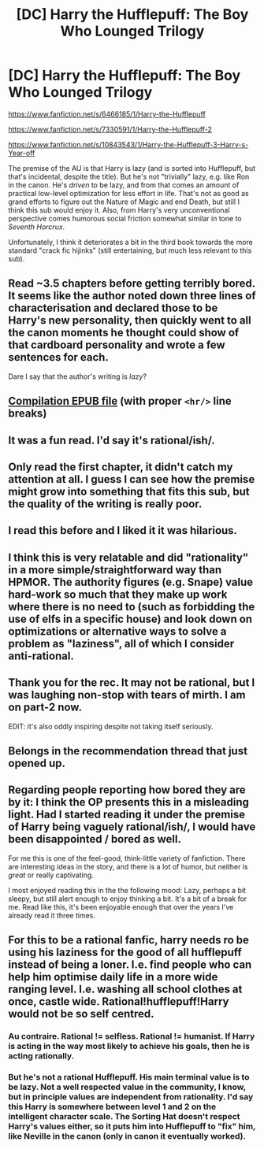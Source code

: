 #+TITLE: [DC] Harry the Hufflepuff: The Boy Who Lounged Trilogy

* [DC] Harry the Hufflepuff: The Boy Who Lounged Trilogy
:PROPERTIES:
:Author: daydev
:Score: 24
:DateUnix: 1486304833.0
:DateShort: 2017-Feb-05
:END:
[[https://www.fanfiction.net/s/6466185/1/Harry-the-Hufflepuff]]

[[https://www.fanfiction.net/s/7330591/1/Harry-the-Hufflepuff-2]]

[[https://www.fanfiction.net/s/10843543/1/Harry-the-Hufflepuff-3-Harry-s-Year-off]]

The premise of the AU is that Harry is lazy (and is sorted into Hufflepuff, but that's incidental, despite the title). But he's not "trivially" lazy, e.g. like Ron in the canon. He's /driven/ to be lazy, and from that comes an amount of practical low-level optimization for less effort in life. That's not as good as grand efforts to figure out the Nature of Magic and end Death, but still I think this sub would enjoy it. Also, from Harry's very unconventional perspective comes humorous social friction somewhat similar in tone to /Seventh Horcrux/.

Unfortunately, I think it deteriorates a bit in the third book towards the more standard "crack fic hijinks" (still entertaining, but much less relevant to this sub).


** Read ~3.5 chapters before getting terribly bored. It seems like the author noted down three lines of characterisation and declared those to be Harry's new personality, then quickly went to all the canon moments he thought could show of that cardboard personality and wrote a few sentences for each.

Dare I say that the author's writing is /lazy/?
:PROPERTIES:
:Author: Bowbreaker
:Score: 21
:DateUnix: 1486320002.0
:DateShort: 2017-Feb-05
:END:


** [[https://dl.dropboxusercontent.com/u/42443024/Harry%20the%20Hufflepuff.epub][Compilation EPUB file]] (with proper =<hr/>= line breaks)
:PROPERTIES:
:Author: ToaKraka
:Score: 8
:DateUnix: 1486306027.0
:DateShort: 2017-Feb-05
:END:


** It was a fun read. I'd say it's rational/ish/.
:PROPERTIES:
:Author: Fredlage
:Score: 3
:DateUnix: 1486427264.0
:DateShort: 2017-Feb-07
:END:


** Only read the first chapter, it didn't catch my attention at all. I guess I can see how the premise might grow into something that fits this sub, but the quality of the writing is really poor.
:PROPERTIES:
:Score: 2
:DateUnix: 1486331592.0
:DateShort: 2017-Feb-06
:END:


** I read this before and I liked it it was hilarious.
:PROPERTIES:
:Author: Sailor_Vulcan
:Score: 2
:DateUnix: 1486433073.0
:DateShort: 2017-Feb-07
:END:


** I think this is very relatable and did "rationality" in a more simple/straightforward way than HPMOR. The authority figures (e.g. Snape) value hard-work so much that they make up work where there is no need to (such as forbidding the use of elfs in a specific house) and look down on optimizations or alternative ways to solve a problem as "laziness", all of which I consider anti-rational.
:PROPERTIES:
:Author: blak8
:Score: 2
:DateUnix: 1486489470.0
:DateShort: 2017-Feb-07
:END:


** Thank you for the rec. It may not be rational, but I was laughing non-stop with tears of mirth. I am on part-2 now.

EDIT: it's also oddly inspiring despite not taking itself seriously.
:PROPERTIES:
:Author: VanPeer
:Score: 2
:DateUnix: 1486746319.0
:DateShort: 2017-Feb-10
:END:


** Belongs in the recommendation thread that just opened up.
:PROPERTIES:
:Author: thrawnca
:Score: 3
:DateUnix: 1486322588.0
:DateShort: 2017-Feb-05
:END:


** Regarding people reporting how bored they are by it: I think the OP presents this in a misleading light. Had I started reading it under the premise of Harry being vaguely rational/ish/, I would have been disappointed / bored as well.

For me this is one of the feel-good, think-little variety of fanfiction. There are interesting ideas in the story, and there is a lot of humor, but neither is /great/ or really captivating.

I most enjoyed reading this in the the following mood: Lazy, perhaps a bit sleepy, but still alert enough to enjoy thinking a bit. It's a bit of a break for me. Read like this, it's been enjoyable enough that over the years I've already read it three times.
:PROPERTIES:
:Author: torac
:Score: 1
:DateUnix: 1486582814.0
:DateShort: 2017-Feb-08
:END:


** For this to be a rational fanfic, harry needs ro be using his laziness for the good of all hufflepuff instead of being a loner. I.e. find people who can help him optimise daily life in a more wide ranging level. I.e. washing all school clothes at once, castle wide. Rational!hufflepuff!Harry would not be so self centred.
:PROPERTIES:
:Author: sparrafluffs
:Score: -1
:DateUnix: 1486337628.0
:DateShort: 2017-Feb-06
:END:

*** Au contraire. Rational != selfless. Rational != humanist. If Harry is acting in the way most likely to achieve his goals, then he is acting rationally.
:PROPERTIES:
:Author: thrawnca
:Score: 17
:DateUnix: 1486346374.0
:DateShort: 2017-Feb-06
:END:


*** But he's not a rational Hufflepuff. His main terminal value is to be lazy. Not a well respected value in the community, I know, but in principle values are independent from rationality. I'd say this Harry is somewhere between level 1 and 2 on the intelligent character scale. The Sorting Hat doesn't respect Harry's values either, so it puts him into Hufflepuff to "fix" him, like Neville in the canon (only in canon it eventually worked).
:PROPERTIES:
:Author: daydev
:Score: 5
:DateUnix: 1486360787.0
:DateShort: 2017-Feb-06
:END:
